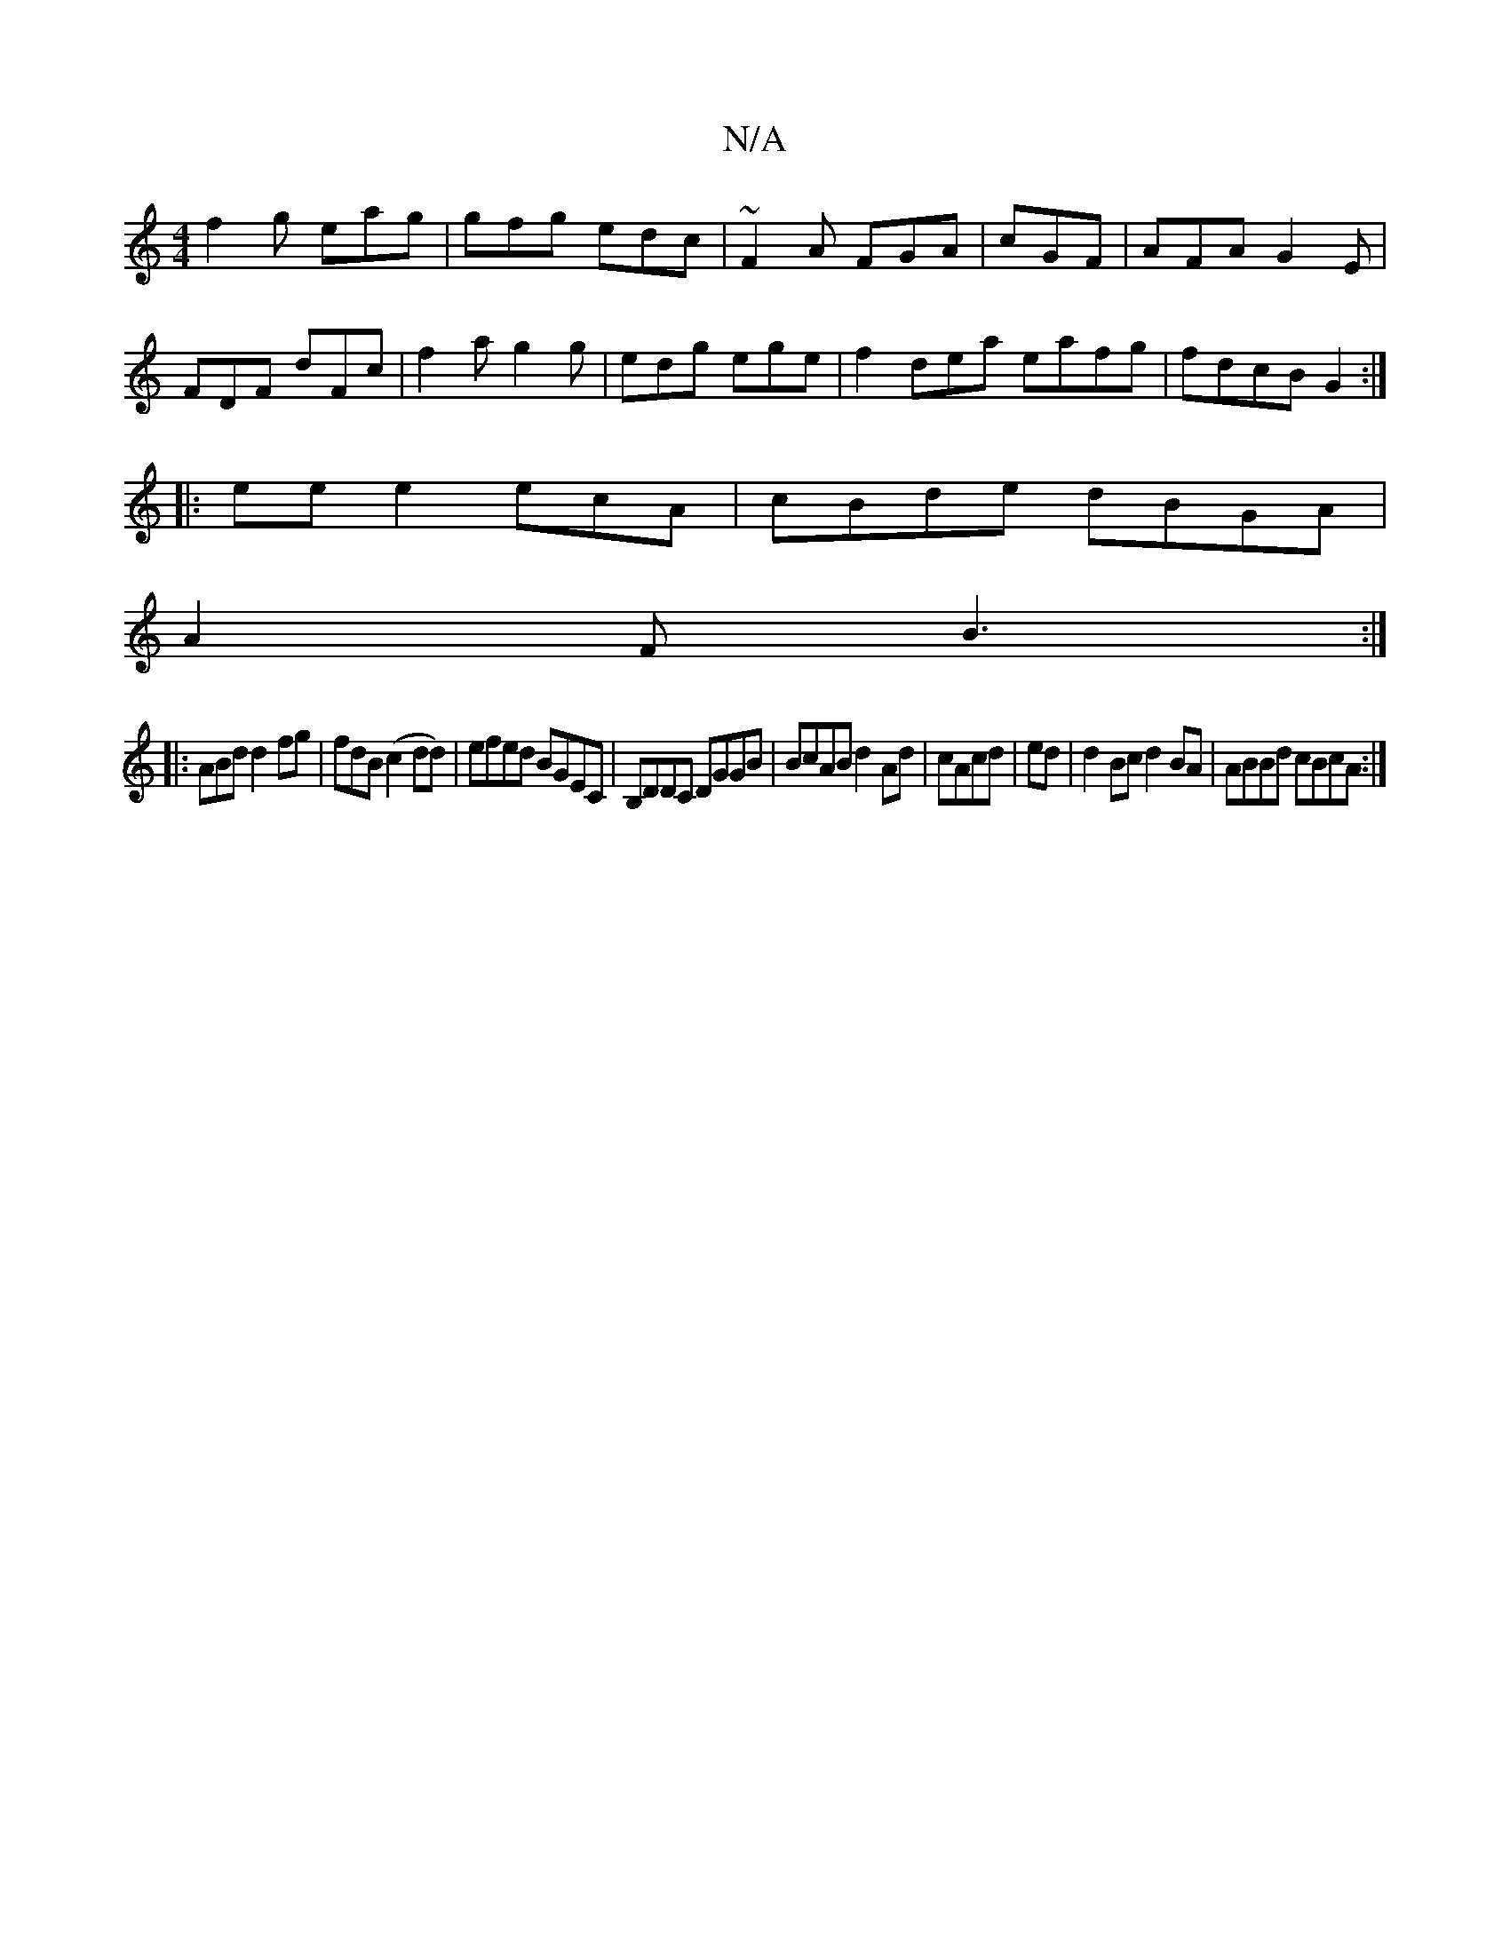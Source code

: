 X:1
T:N/A
M:4/4
R:N/A
K:Cmajor
f2 g eag|gfg edc|~F2A FGA|cGF|AFA G2E|FDF dFc|f2a g2g|edg ege|f2dea eafg|fdcB G2:|
|:ee e2 ecA|cBde dBGA|
A2F B3:|
|:ABd d2fg|fdB (c2 dd)|efed BGEC|B,DDC DGGB|BcAB d2Ad|cAcd |ed|d2Bc d2BA| ABBd cBcA:|